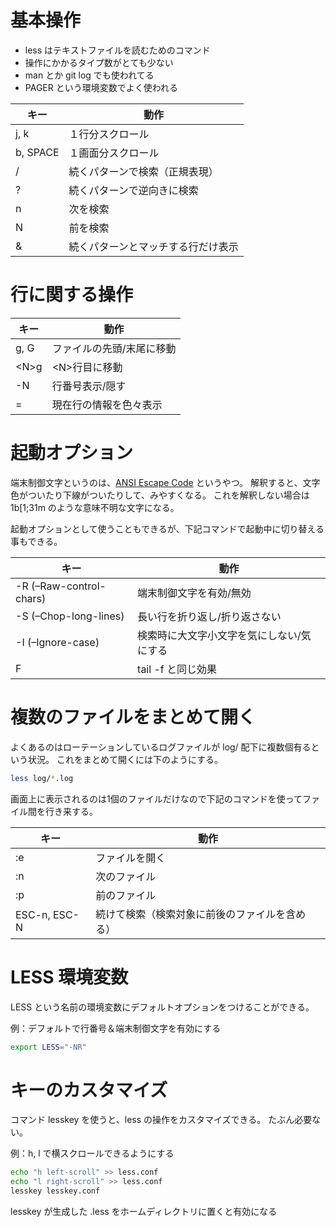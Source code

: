 * 基本操作

- less はテキストファイルを読むためのコマンド
- 操作にかかるタイプ数がとても少ない
- man とか git log でも使われてる
- PAGER という環境変数でよく使われる

| キー     | 動作                               |
|----------+------------------------------------|
| j, k     | １行分スクロール                   |
| b, SPACE | １画面分スクロール                 |
| /        | 続くパターンで検索（正規表現）     |
| ?        | 続くパターンで逆向きに検索         |
| n        | 次を検索                           |
| N        | 前を検索                           |
| &        | 続くパターンとマッチする行だけ表示 |

* 行に関する操作

| キー | 動作                      |
|------+---------------------------|
| g, G | ファイルの先頭/末尾に移動 |
| <N>g | <N>行目に移動             |
| -N   | 行番号表示/隠す           |
| =    | 現在行の情報を色々表示    |

* 起動オプション

端末制御文字というのは、[[https://gist.github.com/fnky/458719343aabd01cfb17a3a4f7296797][ANSI Escape Code]] というやつ。
解釈すると、文字色がついたり下線がついたりして、みやすくなる。
これを解釈しない場合は \x1b[1;31m のような意味不明な文字になる。

起動オプションとして使うこともできるが、下記コマンドで起動中に切り替える事もできる。

| キー                     | 動作                                      |
|--------------------------+-------------------------------------------|
| -R (--Raw-control-chars) | 端末制御文字を有効/無効                   |
| -S (--Chop-long-lines)   | 長い行を折り返し/折り返さない             |
| -I (--Ignore-case)       | 検索時に大文字小文字を気にしない/気にする |
| F                        | tail -f と同じ効果                        |

* 複数のファイルをまとめて開く

よくあるのはローテーションしているログファイルが log/ 配下に複数個有るという状況。
これをまとめて開くには下のようにする。

#+begin_src bash
less log/*.log
#+end_src

画面上に表示されるのは1個のファイルだけなので下記のコマンドを使ってファイル間を行き来する。

| キー         | 動作                                           |
|--------------+------------------------------------------------|
| :e           | ファイルを開く                                 |
| :n           | 次のファイル                                   |
| :p           | 前のファイル                                   |
| ESC-n, ESC-N | 続けて検索（検索対象に前後のファイルを含める） |

* LESS 環境変数

LESS という名前の環境変数にデフォルトオプションをつけることができる。

例：デフォルトで行番号＆端末制御文字を有効にする

#+begin_src bash
export LESS="-NR"
#+end_src

* キーのカスタマイズ

コマンド lesskey を使うと、less の操作をカスタマイズできる。
たぶん必要ない。

例：h, l で横スクロールできるようにする

#+begin_src bash
echo "h left-scroll" >> less.conf
echo "l right-scroll" >> less.conf
lesskey lesskey.conf
#+end_src

lesskey が生成した .less をホームディレクトリに置くと有効になる
